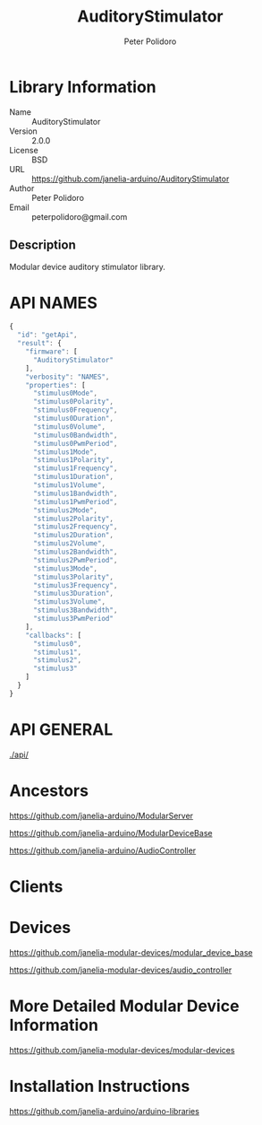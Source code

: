 #+TITLE: AuditoryStimulator
#+AUTHOR: Peter Polidoro
#+EMAIL: peterpolidoro@gmail.com

* Library Information
  - Name :: AuditoryStimulator
  - Version :: 2.0.0
  - License :: BSD
  - URL :: https://github.com/janelia-arduino/AuditoryStimulator
  - Author :: Peter Polidoro
  - Email :: peterpolidoro@gmail.com

** Description

   Modular device auditory stimulator library.

* API NAMES

  #+BEGIN_SRC js
    {
      "id": "getApi",
      "result": {
        "firmware": [
          "AuditoryStimulator"
        ],
        "verbosity": "NAMES",
        "properties": [
          "stimulus0Mode",
          "stimulus0Polarity",
          "stimulus0Frequency",
          "stimulus0Duration",
          "stimulus0Volume",
          "stimulus0Bandwidth",
          "stimulus0PwmPeriod",
          "stimulus1Mode",
          "stimulus1Polarity",
          "stimulus1Frequency",
          "stimulus1Duration",
          "stimulus1Volume",
          "stimulus1Bandwidth",
          "stimulus1PwmPeriod",
          "stimulus2Mode",
          "stimulus2Polarity",
          "stimulus2Frequency",
          "stimulus2Duration",
          "stimulus2Volume",
          "stimulus2Bandwidth",
          "stimulus2PwmPeriod",
          "stimulus3Mode",
          "stimulus3Polarity",
          "stimulus3Frequency",
          "stimulus3Duration",
          "stimulus3Volume",
          "stimulus3Bandwidth",
          "stimulus3PwmPeriod"
        ],
        "callbacks": [
          "stimulus0",
          "stimulus1",
          "stimulus2",
          "stimulus3"
        ]
      }
    }
  #+END_SRC

* API GENERAL

  [[./api/]]

* Ancestors

  [[https://github.com/janelia-arduino/ModularServer]]

  [[https://github.com/janelia-arduino/ModularDeviceBase]]

  [[https://github.com/janelia-arduino/AudioController]]

* Clients

* Devices

  [[https://github.com/janelia-modular-devices/modular_device_base]]

  [[https://github.com/janelia-modular-devices/audio_controller]]

* More Detailed Modular Device Information

  [[https://github.com/janelia-modular-devices/modular-devices]]

* Installation Instructions

  [[https://github.com/janelia-arduino/arduino-libraries]]
